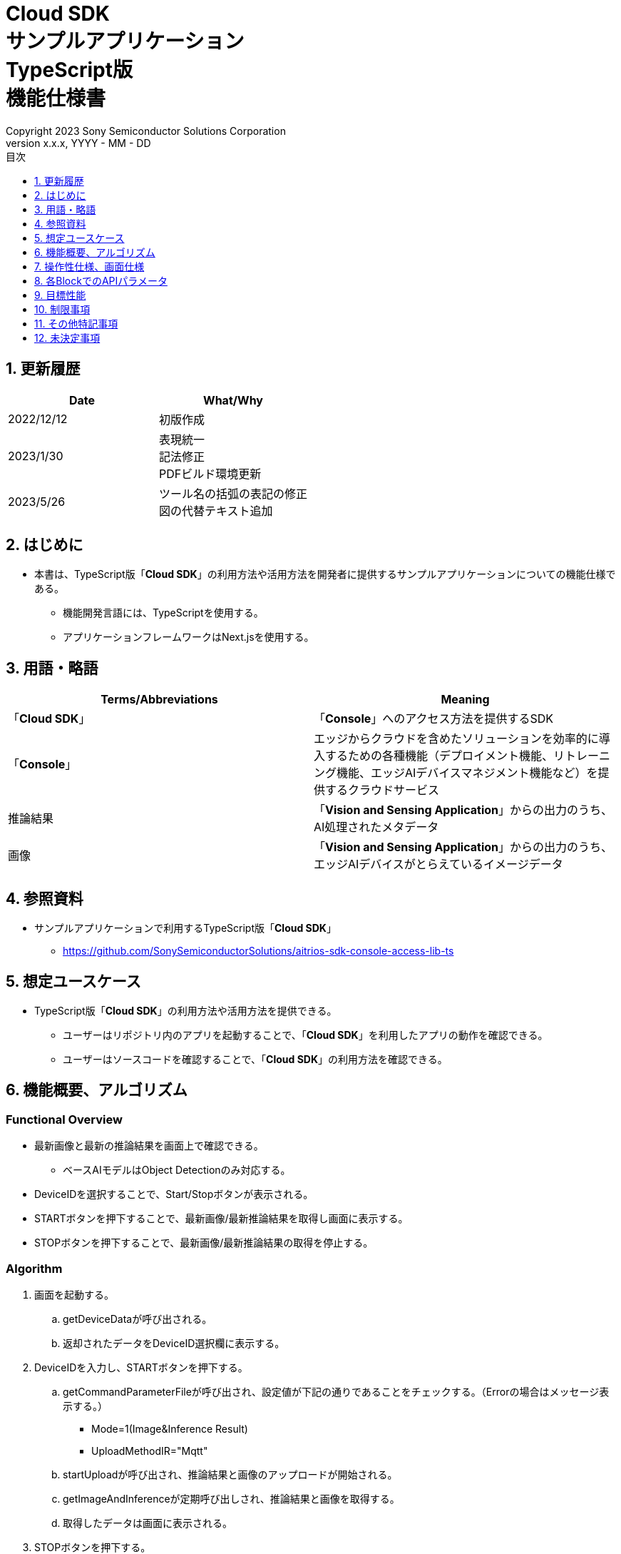 = Cloud SDK pass:[<br/>] サンプルアプリケーション pass:[<br/>] TypeScript版 pass:[<br/>] 機能仕様書 pass:[<br/>]
:sectnums:
:sectnumlevels: 1
:author: Copyright 2023 Sony Semiconductor Solutions Corporation
:version-label: Version 
:revnumber: x.x.x
:revdate: YYYY - MM - DD
:trademark-desc: AITRIOS™、およびそのロゴは、ソニーグループ株式会社またはその関連会社の登録商標または商標です。
:toc:
:toc-title: 目次
:toclevels: 1
:chapter-label:
:lang: ja

== 更新履歴

|===
|Date |What/Why

|2022/12/12
|初版作成

|2023/1/30
|表現統一 + 
記法修正 + 
PDFビルド環境更新

|2023/5/26
|ツール名の括弧の表記の修正 + 
図の代替テキスト追加

|===

== はじめに

* 本書は、TypeScript版「**Cloud SDK**」の利用方法や活用方法を開発者に提供するサンプルアプリケーションについての機能仕様である。
** 機能開発言語には、TypeScriptを使用する。
** アプリケーションフレームワークはNext.jsを使用する。

== 用語・略語
|===
|Terms/Abbreviations |Meaning

|「**Cloud SDK**」
|「**Console**」へのアクセス方法を提供するSDK

|「**Console**」
|エッジからクラウドを含めたソリューションを効率的に導入するための各種機能（デプロイメント機能、リトレーニング機能、エッジAIデバイスマネジメント機能など）を提供するクラウドサービス

|推論結果
|「**Vision and Sensing Application**」からの出力のうち、AI処理されたメタデータ

|画像
|「**Vision and Sensing Application**」からの出力のうち、エッジAIデバイスがとらえているイメージデータ

|===

== 参照資料
* サンプルアプリケーションで利用するTypeScript版「**Cloud SDK**」
** https://github.com/SonySemiconductorSolutions/aitrios-sdk-console-access-lib-ts


== 想定ユースケース
* TypeScript版「**Cloud SDK**」の利用方法や活用方法を提供できる。
** ユーザーはリポジトリ内のアプリを起動することで、「**Cloud SDK**」を利用したアプリの動作を確認できる。
** ユーザーはソースコードを確認することで、「**Cloud SDK**」の利用方法を確認できる。

== 機能概要、アルゴリズム
[NOTE]
=== Functional Overview
* 最新画像と最新の推論結果を画面上で確認できる。
** ベースAIモデルはObject Detectionのみ対応する。
* DeviceIDを選択することで、Start/Stopボタンが表示される。
* STARTボタンを押下することで、最新画像/最新推論結果を取得し画面に表示する。
* STOPボタンを押下することで、最新画像/最新推論結果の取得を停止する。


=== Algorithm
. 画面を起動する。
.. getDeviceDataが呼び出される。
.. 返却されたデータをDeviceID選択欄に表示する。
.  DeviceIDを入力し、STARTボタンを押下する。
.. getCommandParameterFileが呼び出され、設定値が下記の通りであることをチェックする。（Errorの場合はメッセージ表示する。）
** Mode=1(Image&Inference Result)
** UploadMethodIR="Mqtt"
.. startUploadが呼び出され、推論結果と画像のアップロードが開始される。
.. getImageAndInferenceが定期呼び出しされ、推論結果と画像を取得する。
.. 取得したデータは画面に表示される。
. STOPボタンを押下する。
.. stopUploadが呼び出される。

=== Under what condition
* 「**Console**」へのアクセスができること。
* TypeScriptの開発環境が構築されていること。
** Codespaces環境も利用可能。
** TypeScriptのversionは4.7。
* エッジAIデバイスが「**Console**」に接続されており、「**Console**」からの操作を受けつける状態である。

=== API
* GET
** {baseUrl}/getDeviceData
** {baseUrl}/getCommandParameterFile/deviceId
** {baseUrl}/getImageAndInference/deviceId/subDirectoryName
* POST
** {baseUrl}/startUpload/deviceId
** {baseUrl}/stopUpload/deviceId

=== Others Exclusive conditions / specifications
* なし

== 操作性仕様、画面仕様
=== 画面仕様
image::./ScreenSpec_SampleApp_ja.png[alt="画面仕様", width="700"]

=== 操作性仕様
==== サンプルアプリケーション起動までの操作
==== Codespaces利用時
. 開発者は任意のブラウザからサンプルアプリケーションのリポジトリを開きCodespacesを起動する。
. クラウドでリポジトリ内に存在する設定ファイルを参考にコンテナを構築する。
. 構築されたコンテナをブラウザ上またはVS Codeから利用する。
. サンプルアプリケーションを起動する。

==== Codespacesを利用しない場合
. 開発者は任意のブラウザからサンプルアプリケーションのリポジトリを開き、リポジトリをCloneする。
. Cloneしたサンプルアプリケーションに必要なパッケージをインストールする。
. サンプルアプリケーションを起動する。

==== サンプルアプリケーション起動後の操作
. [**DeviceID**]を選択する。
. [**START**]ボタンを押下することで、最新の画像/推論結果の取得を開始し、画面上に表示される。
. [**STOP**]ボタンを押下することで、最新の画像/推論結果の取得が停止する。

== 各BlockでのAPIパラメータ
=== GET

* {baseUrl}/getDeviceData
**  DeviceIDのリストを取得し返却する。
|===
|Query Parameter’s name|Meaning|Range of parameter

|-
|-
|-

|===
|===
|Return value|Meaning

|deviceData
|DeviceIDが格納されたオブジェクト
|===

* {baseUrl}/getCommandParameterFile/deviceId
** 「**Console**」に登録されたCommand Parameter Fileの一覧取得し、設定値を返却する。
|===
|Query Parameter’s name|Meaning|Range of parameter

|deviceId
|画像と推論結果をUploadしているDeviceID
|指定なし

|===
|===
|Return value|Meaning

|mode
|「**Console**」に登録されているModeの設定値

|uploadMethodIR
|「**Console**」に登録されているUploadMethodIRの設定値
|===

* {baseUrl}/getImageAndInference/deviceId/subDirectoryName
** 指定したエッジAIデバイスの推論結果と画像を取得し返却する。
|===
|Query Parameter’s name|Meaning|Range of parameter

|deviceId
|画像と推論結果をUploadしているDeviceID
|指定なし

|subDirectoryName
|画像が格納されるパス
|指定なし

|===
|===
|Return value|Meaning

|imageAndInference
|画像パスと推論結果が格納されたオブジェクト
|===

=== POST
* {baseUrl}/startUpload/deviceId
** 指定したDeviceIDに対して推論結果と画像のUpload開始を要求する。
|===
|Body Parameter’s name|Meaning|Range of parameter

|deviceId
|画像と推論結果をUploadさせるDeviceID
|指定なし

|===
|===
|Return value|Meaning

|result
|SUCCESSかERRORの文字列

|outputSubDirectory
|Input Image格納パス

|===

* {baseUrl}/stopUpload/deviceId
** 指定したDeviceIDに対して推論結果と画像のUpload停止を要求する。
|===
|Body Parameter’s name|Meaning|Range of parameter

|deviceId
|画像と推論結果のUploadを停止させるDeviceID
|指定なし

|===
|===
|Return value|Meaning

|result
|SUCCESSかERRORの文字列
|===

== 目標性能
* なし

== 制限事項
* 「**Console**」のUIから、Command Parameter Fileを下記の設定にする。
** Mode=1(Image&Inference Result)
** UploadMethodIR="Mqtt"
** AIモデルやアプリケーションの内容に応じて、その他のパラメータも変更する必要がある
* ベースAIモデルは、Object Detectionがデプロイされている。
* 実行時にAIモデルやアプリケーションがデプロイされていないエッジAIデバイスを選択した場合、正常に動作しない。

== その他特記事項
* エッジAIデバイスからクラウドへの画像アップロード時に、最大数分程度の遅延が発生することがある。

== 未決定事項
* なし